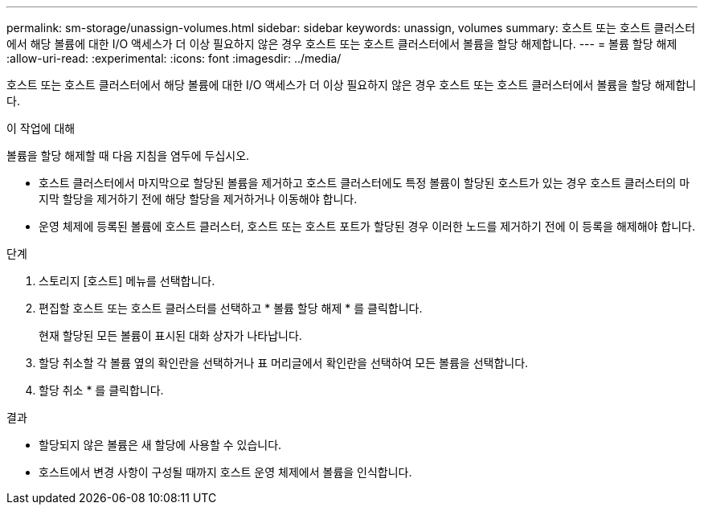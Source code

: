 ---
permalink: sm-storage/unassign-volumes.html 
sidebar: sidebar 
keywords: unassign, volumes 
summary: 호스트 또는 호스트 클러스터에서 해당 볼륨에 대한 I/O 액세스가 더 이상 필요하지 않은 경우 호스트 또는 호스트 클러스터에서 볼륨을 할당 해제합니다. 
---
= 볼륨 할당 해제
:allow-uri-read: 
:experimental: 
:icons: font
:imagesdir: ../media/


[role="lead"]
호스트 또는 호스트 클러스터에서 해당 볼륨에 대한 I/O 액세스가 더 이상 필요하지 않은 경우 호스트 또는 호스트 클러스터에서 볼륨을 할당 해제합니다.

.이 작업에 대해
볼륨을 할당 해제할 때 다음 지침을 염두에 두십시오.

* 호스트 클러스터에서 마지막으로 할당된 볼륨을 제거하고 호스트 클러스터에도 특정 볼륨이 할당된 호스트가 있는 경우 호스트 클러스터의 마지막 할당을 제거하기 전에 해당 할당을 제거하거나 이동해야 합니다.
* 운영 체제에 등록된 볼륨에 호스트 클러스터, 호스트 또는 호스트 포트가 할당된 경우 이러한 노드를 제거하기 전에 이 등록을 해제해야 합니다.


.단계
. 스토리지 [호스트] 메뉴를 선택합니다.
. 편집할 호스트 또는 호스트 클러스터를 선택하고 * 볼륨 할당 해제 * 를 클릭합니다.
+
현재 할당된 모든 볼륨이 표시된 대화 상자가 나타납니다.

. 할당 취소할 각 볼륨 옆의 확인란을 선택하거나 표 머리글에서 확인란을 선택하여 모든 볼륨을 선택합니다.
. 할당 취소 * 를 클릭합니다.


.결과
* 할당되지 않은 볼륨은 새 할당에 사용할 수 있습니다.
* 호스트에서 변경 사항이 구성될 때까지 호스트 운영 체제에서 볼륨을 인식합니다.

